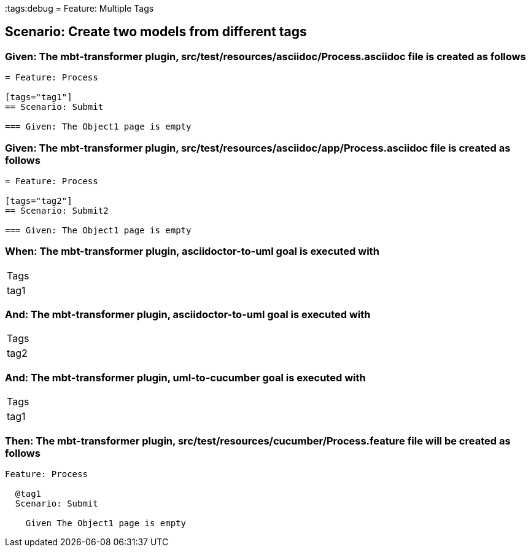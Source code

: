 :tags:debug
= Feature: Multiple Tags

== Scenario: Create two models from different tags

=== Given: The mbt-transformer plugin, src/test/resources/asciidoc/Process.asciidoc file is created as follows

----
= Feature: Process

[tags="tag1"]
== Scenario: Submit

=== Given: The Object1 page is empty
----

=== Given: The mbt-transformer plugin, src/test/resources/asciidoc/app/Process.asciidoc file is created as follows

----
= Feature: Process

[tags="tag2"]
== Scenario: Submit2

=== Given: The Object1 page is empty
----

=== When: The mbt-transformer plugin, asciidoctor-to-uml goal is executed with

|===
| Tags
| tag1
|===

=== And: The mbt-transformer plugin, asciidoctor-to-uml goal is executed with

|===
| Tags
| tag2
|===

=== And: The mbt-transformer plugin, uml-to-cucumber goal is executed with

|===
| Tags
| tag1
|===

=== Then: The mbt-transformer plugin, src/test/resources/cucumber/Process.feature file will be created as follows

----
Feature: Process

  @tag1
  Scenario: Submit

    Given The Object1 page is empty
----

